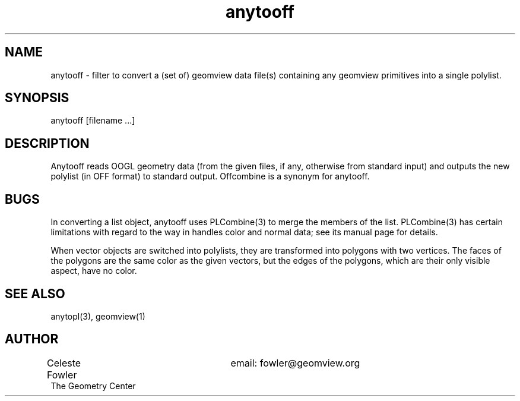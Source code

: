 .TH anytooff 1 "November 2 1993" "Geometry Center"
.SH NAME
anytooff \- filter to convert a (set of) geomview data file(s) containing any 
geomview primitives into a single polylist.
.SH SYNOPSIS
anytooff  [filename ...]
.SH DESCRIPTION
.PP
Anytooff reads OOGL geometry data (from the given files, if any, otherwise from standard
input) and outputs the new polylist (in OFF format) to standard output.  
Offcombine is a synonym for anytooff.
.SH BUGS
In converting a list object, anytooff uses PLCombine(3) to merge
the members of the list.  PLCombine(3) has certain limitations
with regard to the way in handles color and normal data; see its
manual page for details.
.PP
When vector objects are switched into polylists, they are transformed
into polygons with two vertices.  The faces of the polygons are the same
color as the given vectors, but the edges of the polygons, which are
their only visible aspect, have no color.
.SH SEE ALSO
anytopl(3), geomview(1)
.SH AUTHOR
.nf
Celeste Fowler			email: fowler@geomview.org
The Geometry Center
.fi
